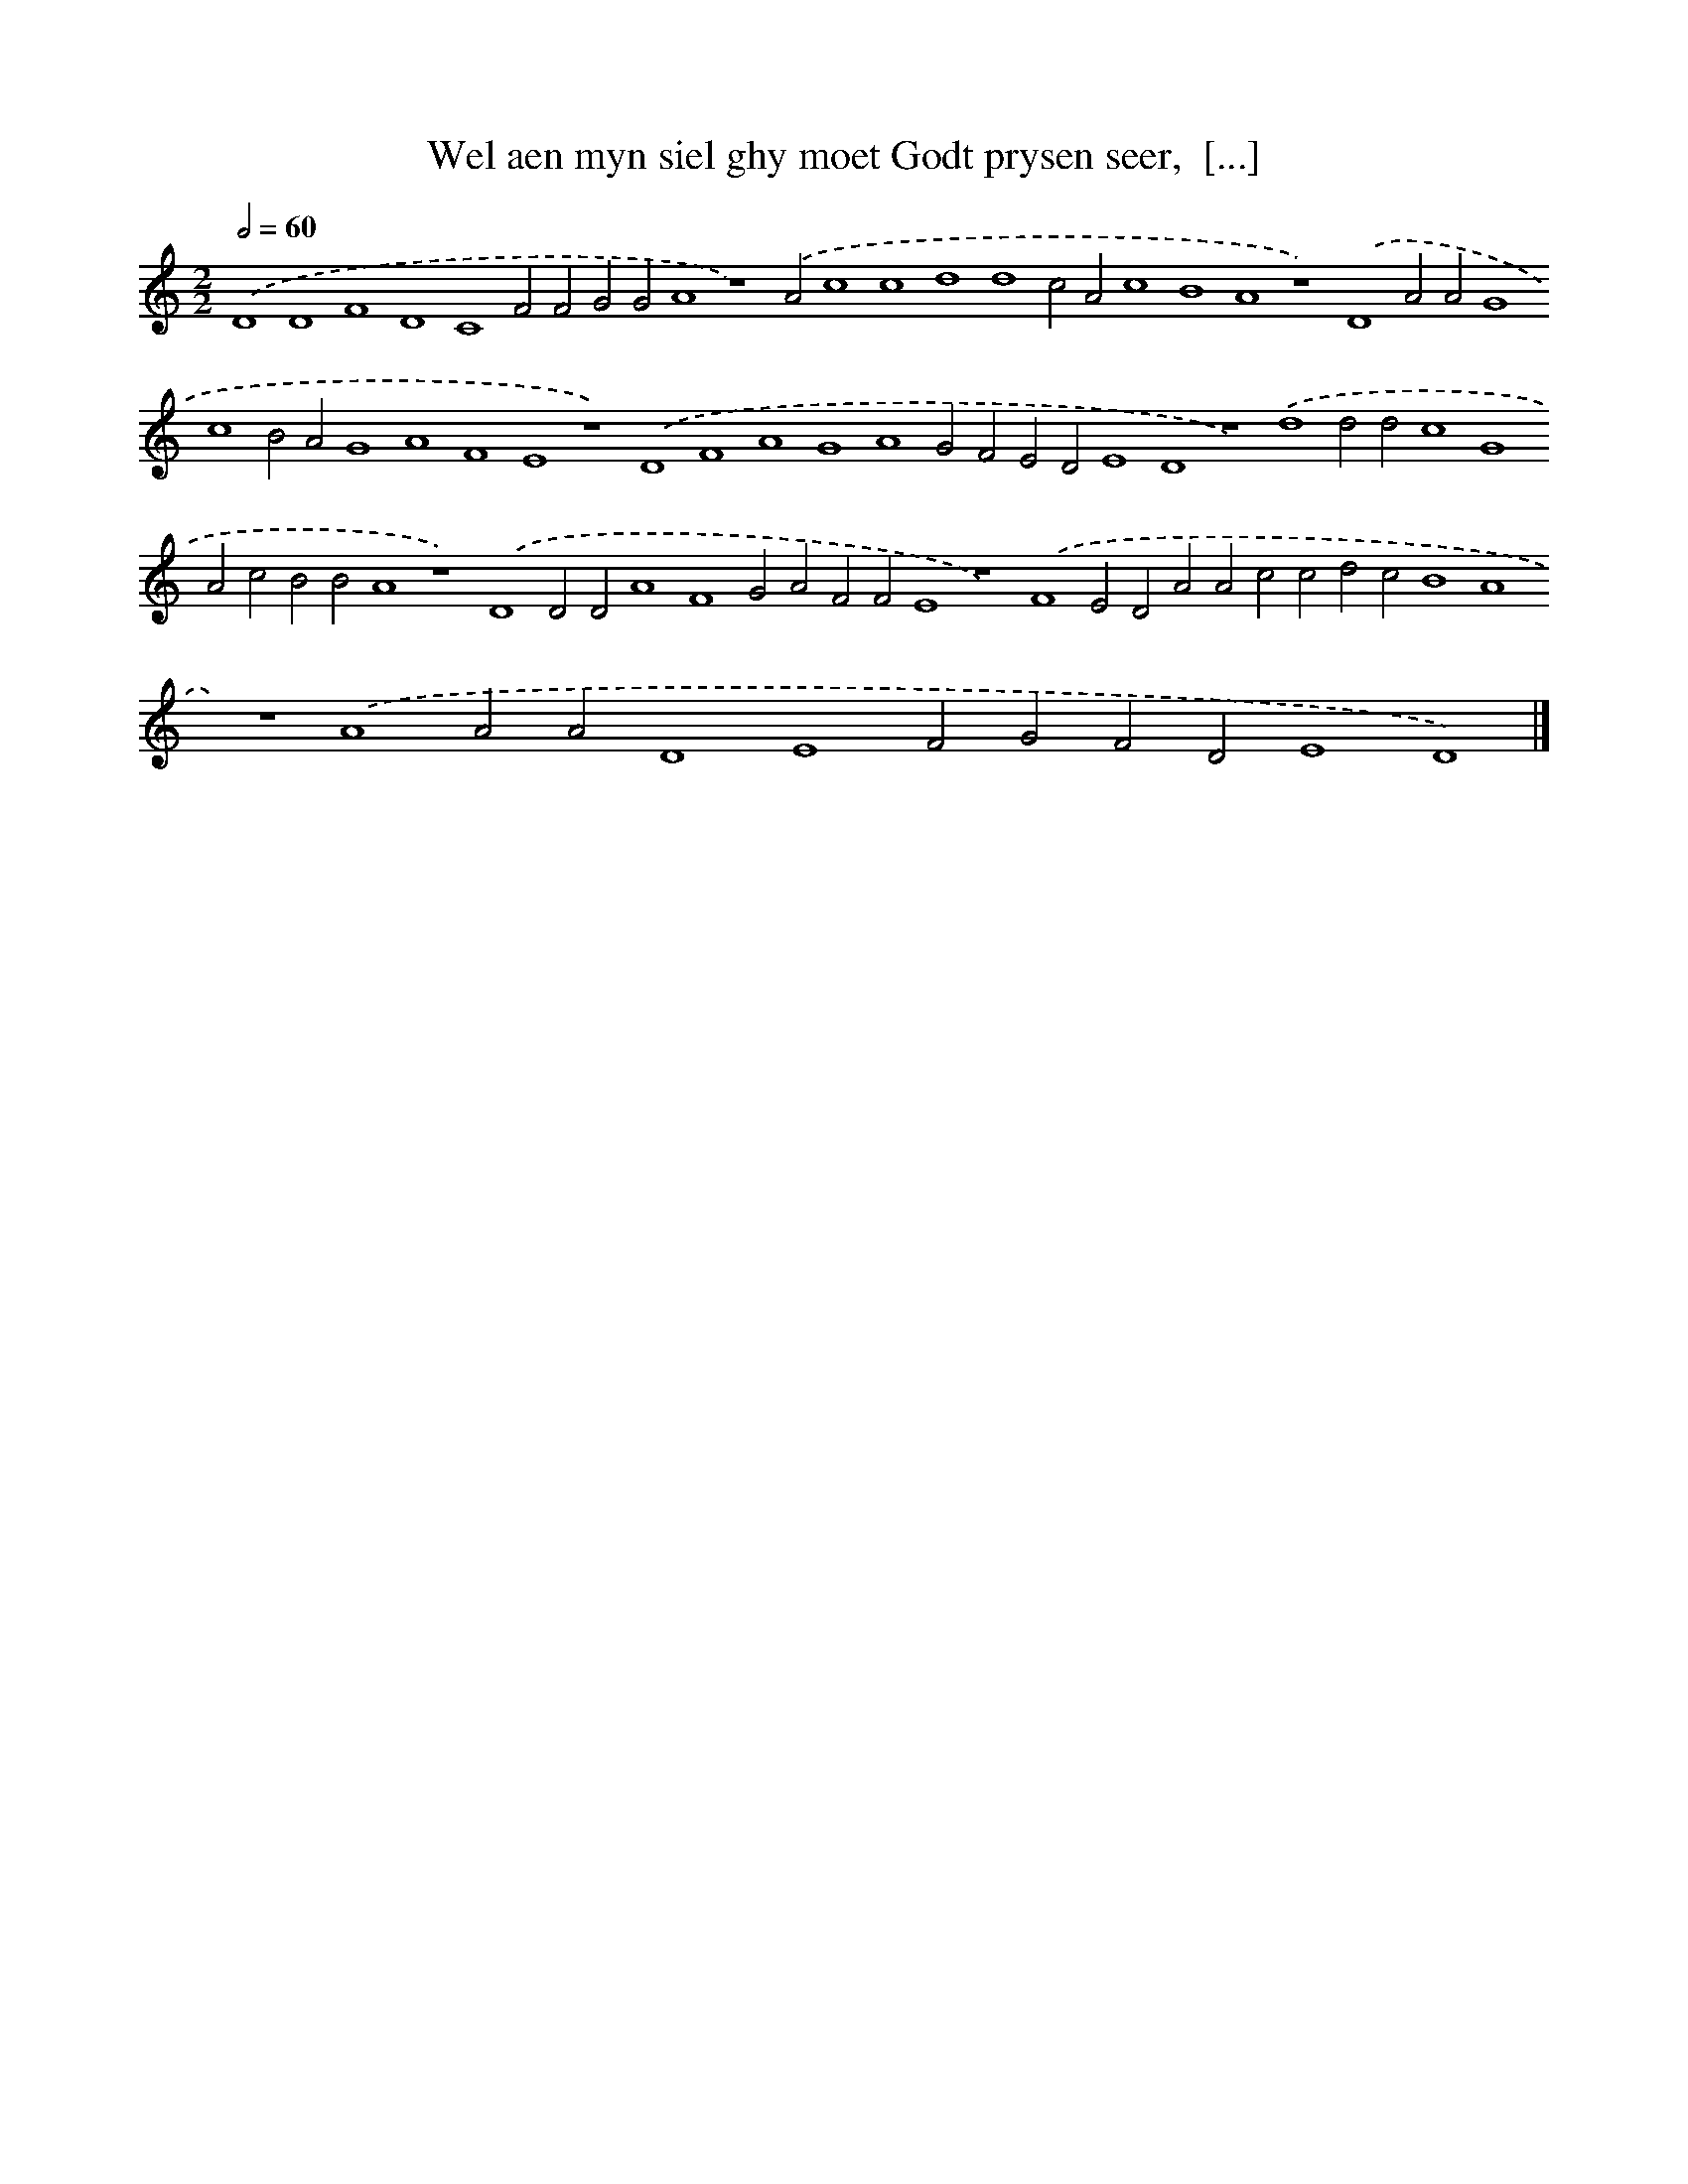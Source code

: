 X: 174
T: Wel aen myn siel ghy moet Godt prysen seer,  [...]
%%abc-version 2.0
%%abcx-abcm2ps-target-version 5.9.1 (29 Sep 2008)
%%abc-creator hum2abc beta
%%abcx-conversion-date 2018/11/01 14:35:30
%%humdrum-veritas 1888901894
%%humdrum-veritas-data 3773103498
%%continueall 1
%%barnumbers 0
L: 1/4
M: 2/2
Q: 1/2=60
K: C clef=treble
.('D4D4F4D4C4F2F2G2G2A4z4).('A2c4c4d4d4c2A2c4B4A4z4).('D4A2A2G4c4B2A2G4A4F4E4z4).('D4F4A4G4A4G2F2E2D2E4D4z4).('d4d2d2c4G4A2c2B2B2A4z4).('D4D2D2A4F4G2A2F2F2E4z4).('F4E2D2A2A2c2c2d2c2B4A4z4).('A4A2A2D4E4F2G2F2D2E4D4) |]
